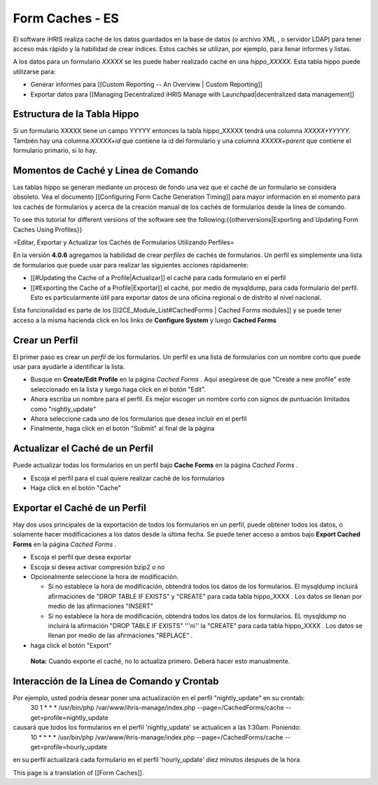 Form Caches - ES
================

El software iHRIS realiza caché de los datos guardados en la base de datos (o archivo XML , o servidor LDAP) para tener acceso más rápido y la habilidad de crear índices.   Estos cachés se utilizan, por ejemplo, para llenar informes y listas.

A los datos para un formulario *XXXXX*  se les puede haber realizado caché en una *hippo_XXXXX.*   Esta tabla hippo puede utilizarse para:

* Generar informes para [[Custom Reporting -- An Overview | Custom Reporting]]
* Exportar datos para [[Managing Decentralized iHRIS Manage with Launchpad|decentralized data management]]

Estructura de la Tabla Hippo
^^^^^^^^^^^^^^^^^^^^^^^^^^^^
Si un formulario XXXXX tiene un campo YYYYY entonces la tabla hippo_XXXXX tendrá una columna `XXXXX+YYYYY.`  También hay una columna `XXXXX+id` que contiene la id del formulario y una columna  `XXXXX+parent` que contiene el formulario primario, si lo hay.

Momentos de Caché y Línea de Comando
^^^^^^^^^^^^^^^^^^^^^^^^^^^^^^^^^^^^

Las tablas hippo se generan mediante un proceso de fondo una vez que el caché de un formulario se considera obsoleto. Vea el documento [[Configuring Form Cache Generation Timing]] para mayor información en el momento para los cachés de formularios y acerca de la creación manual de los cachés de formularios desde la línea de comando.

To see this tutorial for different versions of the software see the following:{{otherversions|Exporting and Updating Form Caches Using Profiles}}

=Editar, Exportar y Actualizar los Cachés de Formularios Utilizando Perfiles=

En la versión **4.0.6**  agregamos la habilidad de crear *perfiles*  de cachés de formularios.  Un perfil es simplemente una lista de formularios que puede usar para realizar las siguientes acciones rápidamente:

* [[#Updating the Cache of a Profile|Actualizar]] el caché para cada formulario en el perfil
* [[#Exporting the Cache of a Profile|Exportar]] el caché, por medio de mysqldump, para cada formulario del perfil. Esto es particularmente útil para exportar datos de una oficina regional o de distrito al nivel nacional.

Esta funcionalidad es parte de los [[I2CE_Module_List#CachedForms  | Cached Forms modules]] y se puede tener acceso a la misma hacienda click en los links de **Configure System**  y luego  **Cached Forms** 

Crear un Perfil
^^^^^^^^^^^^^^^
El primer paso es crear un *perfil*  de los formularios. Un perfil es una lista de formularios con un nombre corto que puede usar para ayudarle a identificar la lista.  

* Busque en  **Create/Edit Profile**  en la página *Cached Forms*  . Aquí asegúrese de que "Create a new profile" este seleccionado en la lista y luego haga click en el botón "Edit".
* Ahora escriba un nombre para el perfil. Es mejor escoger un nombre corto con signos de puntuación limitados como "nightly_update"
* Ahora seleccione cada uno de los formularios que desea incluir en el perfil
* Finalmente, haga click en el botón "Submit" al final de la página

Actualizar el Caché de un Perfil
^^^^^^^^^^^^^^^^^^^^^^^^^^^^^^^^
Puede actualizar todas los formularios en un perfil bajo **Cache Forms**  en la página *Cached Forms* .

* Escoja el perfil para el cual quiere realizar caché de los formularios
* Haga click en el botón "Cache"

Exportar el Caché de un Perfil
^^^^^^^^^^^^^^^^^^^^^^^^^^^^^^

Hay dos usos principales de la exportación de todos los formularios en un perfil, puede obtener todos los datos, o solamente hacer modificaciones a los datos desde la última fecha. Se puede tener acceso a ambos bajo **Export Cached Forms**  en la página *Cached Forms*  .

* Escoja el perfil que desea exportar
* Escoja si desea activar compresión bzip2 o no
* Opcionalmente seleccione la hora de modificación.

  * Si no establece la hora de modificación, obtendrá todos los datos de los formularios. El mysqldump incluirá afirmaciones de "DROP TABLE IF EXISTS" y "CREATE" para cada tabla hippo_XXXX .  Los datos se llenan por medio de las afirmaciones "INSERT"
  * Si no establece la hora de modificación, obtendrá todos los datos de los formularios. EL mysqldump no incluirá la afirmación "DROP TABLE IF EXISTS" '''ni'' la "CREATE" para cada tabla hippo_XXXX .  Los datos se llenan por medio de las afirmaciones "REPLACE" .

* haga click el botón "Export"

 **Nota:**  Cuando exporte el caché, no lo actualiza primero. Deberá hacer esto manualmente.

Interacción de la Línea de Comando y Crontab
^^^^^^^^^^^^^^^^^^^^^^^^^^^^^^^^^^^^^^^^^^^^
Por ejemplo, usted podría desear poner una actualización en el perfil "nightly_update"  en su crontab:
  30     1     *     *     *         /usr/bin/php /var/www/ihris-manage/index.php --page=/CachedForms/cache --get=profile=nightly_update
causará que todos los formularios en el perfil 'nightly_update' se actualicen a las 1:30am. Poniendo:
  10     *     *     *     *         /usr/bin/php /var/www/ihris-manage/index.php --page=/CachedForms/cache --get=profile=hourly_update
en su perfil actualizará cada formulario en el perfil 'hourly_update' diez minutos después de la hora.

This page is a translation of [[Form Caches]].

